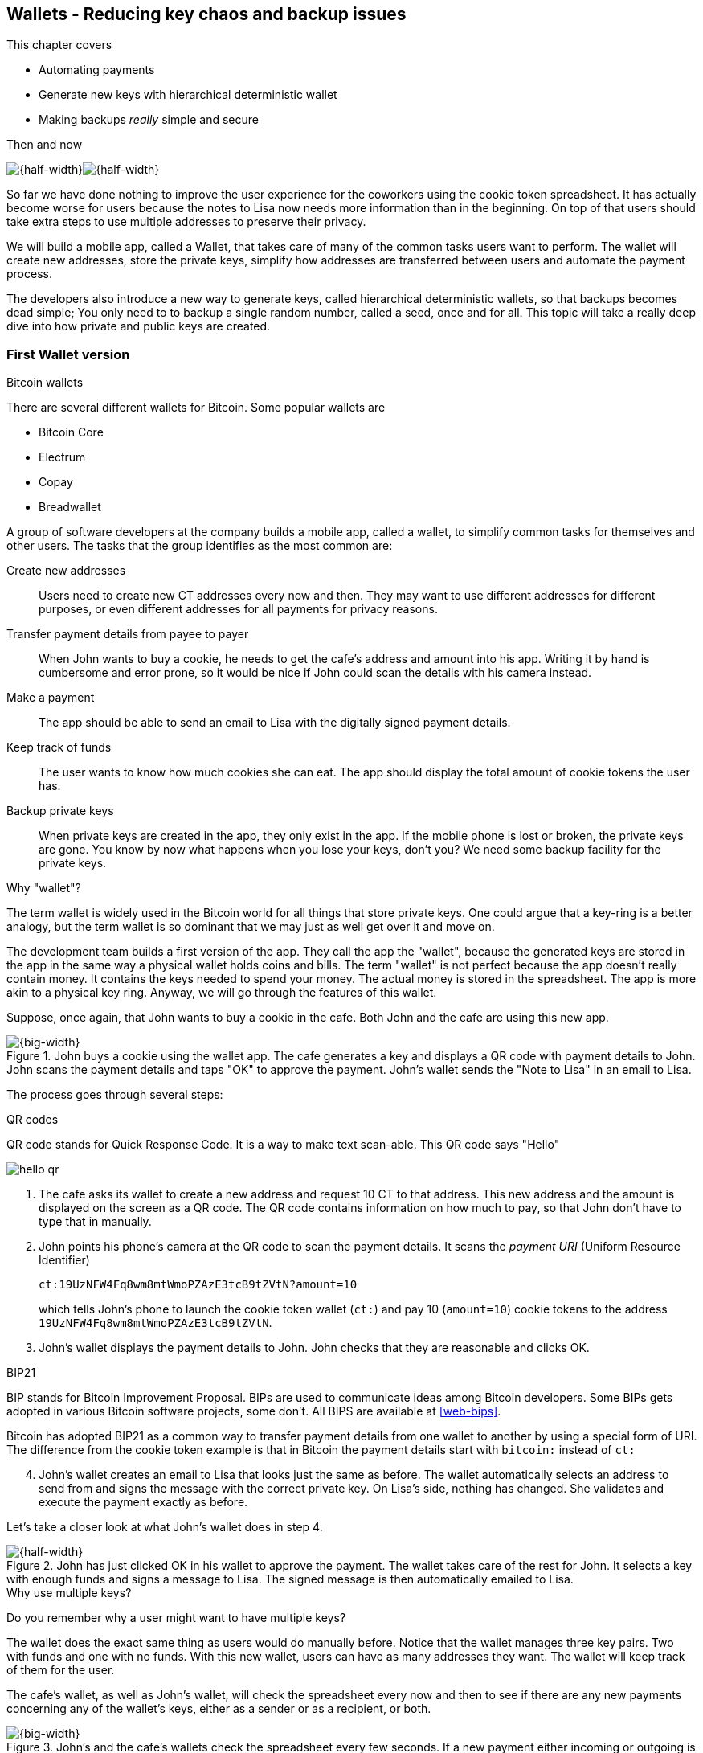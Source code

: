 [[ch04]]
== Wallets - Reducing key chaos and backup issues
:imagedir: {baseimagedir}/ch04

This chapter covers

* Automating payments
* Generate new keys with hierarchical deterministic wallet
* Making backups _really_ simple and secure

.Then and now
****
image:{imagedir}/note-to-lisa.svg[{half-width}]image:{imagedir}/new-note-to-lisa.svg[{half-width}]
****

So far we have done nothing to improve the user experience for the
coworkers using the cookie token spreadsheet. It has actually become
worse for users because the notes to Lisa now needs more information
than in the beginning. On top of that users should take extra steps to
use multiple addresses to preserve their privacy.

We will build a mobile app, called a Wallet, that takes care of many
of the common tasks users want to perform. The wallet will create new
addresses, store the private keys, simplify how addresses are
transferred between users and automate the payment process.

The developers also introduce a new way to generate keys, called
hierarchical deterministic wallets, so that backups becomes dead simple;
You only need to to backup a single random number, called a seed, once
and for all. This topic will take a really deep dive into how private
and public keys are created.

=== First Wallet version

[.inbitcoin]
.Bitcoin wallets
****
There are several different wallets for Bitcoin. Some popular wallets are

* Bitcoin Core
* Electrum
* Copay
* Breadwallet
****

A group of software developers at the company builds a mobile app,
called a wallet, to simplify common tasks for themselves and other
users. The tasks that the group identifies as the most common are:

Create new addresses:: Users need to create new CT addresses every now
and then. They may want to use different addresses for different
purposes, or even different addresses for all payments for privacy
reasons.
Transfer payment details from payee to payer:: When John wants
to buy a cookie, he needs to get the cafe's address and amount into
his app. Writing it by hand is cumbersome and error prone, so it would
be nice if John could scan the details with his camera instead.
Make a payment:: The app should be able to send an email to Lisa with
the digitally signed payment details.
Keep track of funds:: The user wants to know how much cookies she
can eat. The app should display the total amount of cookie tokens the
user has.
Backup private keys:: When private keys are created in the app, they
only exist in the app. If the mobile phone is lost or broken, the
private keys are gone. You know by now what happens when you lose your
keys, don't you? We need some backup facility for the private keys.

[.gbfaq]
.Why "wallet"?
****
The term wallet is widely used in the Bitcoin world for all things
that store private keys. One could argue that a key-ring is a better
analogy, but the term wallet is so dominant that we may just as well
get over it and move on.
****

The development team builds a first version of the app. They call the
app the "wallet", because the generated keys are stored in the app in
the same way a physical wallet holds coins and bills. The term
"wallet" is not perfect because the app doesn't really contain
money. It contains the keys needed to spend your money. The actual
money is stored in the spreadsheet. The app is more akin to a physical
key ring. Anyway, we will go through the features of this wallet.

Suppose, once again, that John wants to buy a cookie in the cafe. Both
John and the cafe are using this new app.

.John buys a cookie using the wallet app. The cafe generates a key and displays a QR code with payment details to John. John scans the payment details and taps "OK" to approve the payment. John's wallet sends the "Note to Lisa" in an email to Lisa.
image::{imagedir}/wallet-payment-process.svg[{big-width}]

The process goes through several steps:

.QR codes
****
QR code stands for Quick Response Code. It is a way to make text scan-able.
This QR code says "Hello"

image::{imagedir}/hello-qr.png[]
****

. The cafe asks its wallet to create a new address and request 10 CT
to that address. This new address and the amount is displayed on the
screen as a QR code. The QR code contains information on how much to
pay, so that John don't have to type that in manually.
. John points his phone's camera at the QR code to scan the payment
details. It scans the _payment URI_ (Uniform Resource Identifier)
+
 ct:19UzNFW4Fq8wm8mtWmoPZAzE3tcB9tZVtN?amount=10
+
which tells John's phone to launch the cookie token wallet (`ct:`) and pay 10 (`amount=10`) cookie tokens to the address `19UzNFW4Fq8wm8mtWmoPZAzE3tcB9tZVtN`.

. John's wallet displays the payment details to John. John checks that they are reasonable and clicks OK.

[.inbitcoin]
.BIP21
****
BIP stands for Bitcoin Improvement Proposal. BIPs are used to
communicate ideas among Bitcoin developers. Some BIPs gets adopted in
various Bitcoin software projects, some don't. All BIPS are available
at <<web-bips>>.

Bitcoin has adopted BIP21 as a common way to transfer payment details
from one wallet to another by using a special form of URI. The
difference from the cookie token example is that in Bitcoin the
payment details start with `bitcoin:` instead of `ct:`
****

[start=4]
. John's wallet creates an email to Lisa that looks just the same as
before. The wallet automatically selects an address to send from and
signs the message with the correct private key. On Lisa's side,
nothing has changed. She validates and execute the payment exactly as
before.

Let's take a closer look at what John's wallet does in step 4.

.John has just clicked OK in his wallet to approve the payment. The wallet takes care of the rest for John. It selects a key with enough funds and signs a message to Lisa. The signed message is then automatically emailed to Lisa.
image::{imagedir}/johns-wallet-payment-process.svg[{half-width}]

[.gbminiex]
.Why use multiple keys?
****
Do you remember why a user might want to have multiple keys?
****

The wallet does the exact same thing as users would do manually
before. Notice that the wallet manages three key pairs. Two with funds
and one with no funds. With this new wallet, users can have as many
addresses they want. The wallet will keep track of them for the user.

The cafe's wallet, as well as John's wallet, will check the spreadsheet
every now and then to see if there are any new payments concerning any
of the wallet's keys, either as a sender or as a recipient, or
both.

.John's and the cafe's wallets check the spreadsheet every few seconds. If a new payment either incoming or outgoing is found, the wallet updates the balance of the concerned keys and notifies its user.
image::{imagedir}/wallet-update-balance.svg[{big-width}]

[.inbitcoin]
.Unconfirmed transactions
****
Unconfirmed means that the transaction is created and sent to the
Bitcoin network, but it is not yet part of the Bitcoin blockchain. You
should not trust a payment until it's part of the blockchain. The same
goes for cookie token payments, don't trust payments that is not in
the spreadsheet.
****

Even though John knows about the payment before it is confirmed by
Lisa in the spreadsheet, his wallet will not update the balance until
it's actually confirmed. Why? Lisa may not approve the payment. It can
be because the payment have been corrupted during transfer or because
the email ended up in Lisa's spam folder so she doesn't see it. If the
wallet would have updated the balance without first seeing it in the
spreadsheet, it would possibly give false information to John. The
wallet could of course be kind enough to inform John that a payment is
pending waiting for confirmation.

=== Private key backups

[.gbfaq]
.Why backup?
****
Your keys hold your money. If you lose your keys you lose your
money. A proper backup is NOT optional. You must take immediate active
steps to make sure your keys are backed up, otherwise you will sooner
or later lose your money.
****

The development team created a feature to backup the private keys of
the wallet. The idea is that the wallet creates a text file, the
backup file, with all private keys in it and sends the backup file to
an email address that the user chooses.

Imagine that John wants to backup his private keys. The wallet
collects all keys ever created by the wallet and writes them into a
text file.

.John backs up his private keys. They are sent in a text file to his email address.
image::{imagedir}/wallet-backup-private-keys.svg[{half-width}]

The text file is emailed to John's email address. Can you see any
problems with this? Yes, the biggest problem is that the keys have now
left the privacy of the wallet application and are now sent into the
wild. Anyone with access to the email server or any intermediary
network equipment can get hold of the private keys without John
noticing.

.Problems
****
1. Risk of theft
2. Excessive backups
****

But there is also another problem. As soon as John creates a new
address after the backup is made, that new address is not
backed up. This means that John must make a new backup that includes
the new key. For every new key, a new backup must be made. It becomes
tiresome for the user to keep doing backups for every address.

Let's propose a few simple solutions to the two problems:

1. Automatically send a backup when an address is created. This
increases the risk of theft because you send more backups.
2. Pre-create 100 addresses and make a backup of that. Then repeat
when the first 100 addresses are used. This also increases the risk of
theft, but not as much as solution 1.
3. Encrypt the backup with a password. This would secure the backup
file against prying eyes.

A combination of solutions 2 and 3 seems like a good strategy; You
seldom need to do a backup, and the backups are secured by a strong
password.

.John backs up his private keys. They are sent in a file encrypted with a password that john enters into his phone.
image::{imagedir}/wallet-backup-encrypted-private-keys.svg[{half-width}]

The process is very similar to the previous process, but this time
John enters a password that is used to encrypt the private keys
with. If John loses his phone, he needs the password and a backup file
to restore his private keys.

If John loses his phone he can easily install the wallet app on
another phone. John sends the backup file to the app and enter his
password, and the keys are decrypted from the backup file and added to
his wallet app.

==== A few words on password strength

.Entropy
****
image::{imagedir}/2ndcol-entropy.svg[]
****

The strength of a password is measured in _entropy_. The higher the
entropy, the harder it is to guess the password. The word "entropy",
as used in information security, comes for thermodynamics and means
disorder or uncertainty. Suppose that you construct a password of
eight characters among the 64 characters

 ABCDEFGHIJKLMNOPQRSTUVWXYZabcdefghijklmnopqrstuvwxyz0123456789+/

Since 2^6^=64, each character in the password represents 6 bits of
entropy. If you select the eight characters randomly (no
cherry-picking, please!), say `E3NrkbA7`, the eight character password
would have 6*8=48 bits of entropy. This is equivalent in strength to
48 coin flips.

image::{imagedir}/coinflip-vs-password-entropy.svg[{quart-width}]

Suppose instead that you select random words from a dictionary of
2^11^=2048 words. How many words do you need to use to beat the
entropy of your eight character password above?

The real entropy of a password also depends on what the attacker knows
about the password. The entropy of the eight character password above
is _at worst_ 48 bits. The less the attacker knows about the password,
the higher the entropy. For example, suppose an attacker, Malory,
steals John's encrypted backup file and tries to perform a brute-force
attack on it. A brute-force attack means that the attacker makes
repeated password guesses over and over until she finds the correct
password. If Malory knows the password length, 8, but not what set of
characters is used, she must try passwords with all reasonable
characters, for example `$`, `,`, and possibly `Ö`, none of which are
part of your character set. This adds a little extra entropy to the
password.

The above paragraph is only true if your password selection is truly
random. If John selects, by cherry-picking, the password `j0Hn4321`
the entropy decreases dramatically. Typical password brute-force attack
programs first try a lot of known words and names in different
variations before trying more "random" looking passwords. John is a
well known name so an attacker will try a lot of different variations
of that name as well as a lot of other names and words. For example:

 butter122 ... waLk129 ... go0die muh4mm@d
 john John JOhn JOHn JOHN j0hn j0Hn
 jOhn jOHn jOHN ... ... ... john1 ...
 ... john12 J0hn12 ... ... j0Hn321 ...
 j0Hn4321

Bingo! Suppose that there are 1000000 common words and names and that
each word can come in 100000 variations, on average. That is 100
billion different passwords to test, which corresponds to about 37
bits of entropy. 100 billion tries will take a high-end desktop
computer a few days to perform. Let's say that it takes 1 day. If John
uses a truly random password, the entropy for the attacker is around
48 bits. Then it would take around 2000 days to crack the password.

==== Problems with password encrypted backups

The process with encrypted passwords works pretty good, but the
process also introduces new problems:

****
image::{imagedir}/2ndcol-remember-two-things.svg[]
'''
image::{imagedir}/2ndcol-forgotten-password.svg[]
****

More things to secure:: John now needs to keep track of two things, a
  backup file and a password.
Forgotten password:: Passwords that are rarely used, as is the case with backup passwords, will be eventually be forgotten. They can be written down on paper and stored in a safe place to mitigate this issue. They can also be stored by some password manager software.

****
image::{imagedir}/2ndcol-technology-advancements.svg[]
****
Technology advancements:: As time passes, new more advanced hardware
and software is built that makes password cracking faster. This means
that if your eight character password was safe five years ago, it's
not good enough today. Passwords needs more entropy as technology
improves. You can re-encrypt you backup files every two years with a
stronger password, but that is a complicated process that not many
users will manage.

****
image::{imagedir}/2ndcol-randomness-is-hard.svg[]
****
Randomness is hard:: Coming up with random passwords is really
hard. When the app asks John for a password, he needs to come up with
a password on the spot. He doesn't have time to flip a coin 48 times
to produce a good password. He will most likely make something up with
far less entropy. One way to deal with this is to have the wallet give
John a generated password. But that password is likely harder to
remember than a self-invented password, which will increase the
likelihood of a forgotten password.

It seems that we haven't really come up with a good way of dealing
with backups yet. Let's not settle with this half-bad solution,
there are better solutions.

=== Hierarchical deterministic wallets

[.inbitcoin]
.BIP32
****
This section will describe a standard called BIP32. This standard is
widely used by various Bitcoin wallet software.
****

One of the brighter developers, Petra Wiley, who is also a
cryptographer, comes up with a new way to handle key creation to
improve the backup situation which also brings totally new features to
wallets.

Petra realizes that if all private keys in a wallet were generated
from a single random number called a _random seed_, the whole wallet
can be backed up once and for all by writing down the seed on a piece
of paper and store it in a safe place.

.Backing up a seed. This is how we want to make backups.
image::{imagedir}/backup-seed-phone.svg[{half-width}]

Rita talks to some other cryptographers and they decide on a
strategy. They are going to make a _hierarchical deterministic
wallet_. This basically means that keys are organized as a tree, where
one key is the root of the tree and that root can have any number
of child keys. Each child key can in turn have a large number of
children of its own, and so on.

Suppose that Rita wants to organize her keys based on purposes and
generate 5 keys to use for shopping at the cafe, and another 3 keys to
use as a savings account. Her keys could be organized like this:

.Rita creates two accounts with 5 addresses in the shopping account and three addresses in the savings account.
image::{imagedir}/hd-wallet-key-tree-simple.svg[{quart-width}]

The keys are organized as a tree, but it's a tree turned up-side down
because that's how computer geeks typically draw their trees. Anyway,
the root key of the tree (at the top) is called the _master private
key_. It is the key that all the rest of the keys are derived
from. The master private key has two "child" keys, one that represents
the shopping account (left) and one that represents the savings
account (right). Each of these children has, in turn, their own
children. The shopping account key has five children and the savings
account key has three children. These eight children has no children
of their own, which is why we call them _leaves_ of the tree. The
leaves are the private keys that Rita actually use to store cookie
tokens, so an address is generated from each of these eight private
keys.

[.inbitcoin]
.BIP44
****
There is a standard, BIP44, in Bitcoin that describes what branches of
the tree is used for which purposes. For now, let's use Rita's chosen
organization of keys.
****

Note how the keys in the tree are numbered. Each set of children is
numbered from 0 and upwards. This is used to give each key a unique
identifier. For example the first (index 0) savings key is denoted
`m/1/0`. `m` is special and refers to the master private key.

How is a tree structure like this accomplished? Let's have a closer
look at the creation of `m/1/0` and `m/1/1`.

.Create the first two of Rita's three savings keys. A random seed is used to create a master extended private key (master xprv). This extended private key (xprv) is then used to create child extended private keys (child xprv).
image::{imagedir}/hd-wallet-key-tree-overview.svg[{half-width}]

Three important processes are performed to create the tree:

1. A random seed of 128 bits is generated. This seed is what the whole
tree grows up (erm, down) from.

2. The master extended private key is derived from the seed.

3. The descendant extended private keys of the master extended private
key are derived.

.Extended private key
****
image::{imagedir}/2ndcol-xprv.svg[]
****

An extended private key (xprv) contains two items: A private key and a
chain code. The private key is indistinguishable from an old type
private key generated directly from a random number generator. It can
be used to derive a public key and a cookie token address. You usually
only make addresses out of leaves, but you could use internal keys as
well to make addresses. The other part of the extended private key
(xprv) is the chain code. A chain code is the rightmost 256 bits of a
512 bit hash. You will see soon how that hash is created. The purpose
of the chain code is to provide entropy when generating a child
xprv. The master xprv doesn't differ from other xprvs, but we give it
a special name because it is the ancestor of all keys in the tree. It
is, however, created differently.

In step 1, the random seed is created in the same way as when we
created private keys in <<ch02,chapter 2>>. In this example we
generate 128 bits of random data, but it could just as well be 256
bits or 512 bits depending on the level of security you want. 128 bits
is enough for most users. You will see later how the choice of seed
size will affect the backup process; Longer seed means more writing on
a piece of paper during backup.

Steps 2 and 3 deserve their own subsections.

==== Derive a master extended private key

****
image::{imagedir}/2ndcol-derive-master-xprv.svg[]
****

We will look deeper into how the master extended private key is
generated.

.Deriving Rita's master xprv. The seed is hashed with HMAC-SHA512. The resulting hash of 512 bits is splitted into left 256 bits that becomes the master private key and the right 256 bits that becomes the chain code.
image::{imagedir}/hd-wallet-derive-master-xprv.svg[{half-width}]

[.gbfaq]
.What is "CT seed"?
****
HMAC needs two inputs, a value to hash and a "key". We don't have or
need a key for the master xprv because we have all the
entropy we need in the seed. So here we just input "CT seed" to give
it _something_. A key is needed later when we derive children of
the master xprv.
****

To create the master private key, the seed is hashed using HMAC-SHA512
that produces a 512 bit hash value. HMAC-SHA512 is a special
cryptographic hash function that besides the normal single input also
takes a “key”. From a user's perspective we can just regard
HMAC-SHA512 as a normal cryptographic hash function but with multiple
inputs. The hash value is split into the left 256 bits and the right
256 bits. The left 256 bits becomes the master private key, which is a
normal private key, but we call it the _master_ private key because
all other private keys are derived from this single private key (and
the chain code). The right 256 bits becomes the _chain code_. This
chain code will be used by the next step where we derive children from
the master xprv.

==== Derive a child extended private key

****
image::{imagedir}/2ndcol-derive-child-xprv.svg[]
****

We have just created Rita's master xprv. It's time to
derive the child xprv that groups together her three
savings keys. The direct children of an xprv can be
derived in any order. We chose to derive the savings account key,
`m/1`, first.

The process for deriving an xprv from a parent xprv is as follows.

.Deriving a child xprv from a parent xprv. The public key and chain code of the parent and the desired index are hashed together. The parent private key is added to the left half of the hash and the sum becomes the child private key. The right half becomes the child chain code.
image::{imagedir}/hd-wallet-derive-child-xprv.svg[{half-width}]

The process starts with a parent xprv.

1. The desired index is appended to the parent public key
2. The public key and index becomes the input to HMAC-SHA512. The
parent chain code acts as a source of entropy to the hashing
function. The simplest way to think of it is that the three pieces of
data are just hashed together.
3. The 512 bit hash value is splitted in half.
4. The left 256 bits is added (yes, normal addition!) to the parent
private key. The sum becomes the child private key.
5. The right 256 bits becomes the child chain code
6. The child private key and the child chain code together forms the
child xprv.

****
image::{imagedir}/2ndcol-key-tree.svg[]
****

This same process is used for all children and grandchildren of the
master xprv until we have all keys Rita wanted in her
wallet.

=== Back to backup

Let's recall why we are here. We want to create a wallet app that end
users can use to transfer cookie tokens (bitcoins) between each other,
as in this picture from <<ch01>>:

.We are working on making a great wallet for users.
image::{imagedir}/periscope-wallets.svg[{big-width}]

Now, we want a safe and easy way to back up the private keys. We have
created a hierarchical deterministic wallet to generate any number of
private keys from a single seed. What is the minimum that Rita needs
to backup in order to restore all keys in her wallet, should she lose
it?  Right, the seed. As long as her seed is safe, she can always
recreate all her keys.

Suppose that Rita's 128 bit (16 byte) seed is

 16432a207785ec5c4e5a226e3bde819d

****
image::{imagedir}/backup-seed.svg[]
****

It is a lot easier to write these 32 hex digits to a piece of paper
than it would be to write her eight private keys. But the biggest win
is that Rita can write this down once and lock it into a safe. As long
as that paper is safe, her wallet is safe from accidental loss. She
can even create new keys, from the same seed, without having to make
another backup.

But it is still quite difficult to write this down without any
typos. What if Rita makes a typo and then lose her wallet? She will
not be able to restore any of her keys!

We need something even simpler that's more compatible with how humans
work.

==== Mnemonic sentences

[.inbitcoin]
.BIP39
****
Most Bitcoin wallets use mnemonic sentences for backup. It is standardized in
BIP39. Before that wallets typically used password protected files
with all keys, which caused a lot of headache.
****

The developers recall how the seed is just a sequence of bits. For
example, Rita's seed is 128 bits long. What if we could encode those
bits in a more human friendly way? We can!

Rita's wallet can display the seed as a sequence of 12 English words, called a _mnemonic sentence_:

 seed: 16432a207785ec5c4e5a226e3bde819d
 mnemonic: bind bone marine upper gain comfort
           defense dust hotel ten parrot depend

.Backups made easy!
****
image:{imagedir}/backup-mnemonic.svg[]
****

This mnemonic sentence _encodes_ the seed in a human
readable way. It's much more approachable to write down those 12 words
than it is to write down cryptic hex code. If Rita loses her wallet
she can install the wallet app on another phone and restore the seed
from those 12 words. All Rita's keys can be regenerated from that
seed.

We are going to explore how this encoding works. It's really fun, but
if you think this goes too deep, you can just accept the above paragraph
and skip to section <<extended-public-keys>>.

===== Encode seed into mnemonic sentence 

.Encoding a random seed as a 12 word mnemonic sentence. The seed is checksummed and every group of 11 bits are looked up in a word list of 2048 words.
image::{imagedir}/mnemonic-sentence.svg[{half-width}]

The seed is hashed with SHA256 and the first four bits of the hash, in
this case `0111`, is appended to the seed. Those four bits act as a
checksum. We then arrange the bits into 12 groups of eleven bits where
each group encodes a number in the range 0-2047. Eleven bits can
encode 2^11^=2048 different values, remember?

The 12 numbers are looked up in a standardized word list of 2048 words
numbered from 0 to 2047. It contains commonly used English words. All
12 numbers are looked up and the result is the mnemonic sentence.

****
image:{imagedir}/backup-mnemonic-phone.svg[]
****

The mnemonic sentence is not a sentence that means anything in
particular. It's just 12 random words, just like the hex encoded seed
is 32 random hex digits.

Rita's wallet shows the mnemonic sentence to her and she writes the 12
words down on a piece of paper. She puts the paper in a safe place and
gets on with her life.

===== Decode mnemonic sentence into seed

****
image::{imagedir}/2ndcol-drop-phone-ocean.svg[]
****

The next day, she drops her phone into the ocean and it disappears
into the deep. She lost her wallet! But Rita is not very
concerned. She buys a new phone and installs the wallet app. She
instructs her app to restore from a backup. The wallet asks her for her mnemonic sentence. She writes

 bind bone marine upper gain comfort
 defense dust hotel ten parrot depend

into the wallet app. The app decodes the sentence by reversing the
encoding process and her keys can be regenerated from the decoded
seed.

.Decoding a mnemonic sentence into the seed.
image::{imagedir}/restore-backup.svg[{half-width}]

[.gbminiex]
.Typos
****
What would happen if she types `depends` instead of `depend`?
Would the decoding fail somewhere?
****

The decoding makes use of the four bit checksum to make sure that it
is correct. If she accidentally writes the last word as `deposit`
instead of `depend`, the checksum check would fail because she wrote
the wrong word at the end.

[id=extended-public-keys]
=== Extended public keys

Rita created her wallet from a random seed of 128 bits, which she
backed up with a 12 word mnemonic sentence. Her wallet can create any
number of private keys from that seed. She can organize them into
different "accounts" as she pleases. Very nice. But the hierarchical
deterministic wallets have another feature that we haven't
mentioned yet. You can create a tree of public keys and chain codes
without knowing any of the private keys.

.Order cookies
****
image::{imagedir}/online-cookie-shop.svg[]
****

Suppose that the cafe uses a hierarchical deterministic wallet. They
want to start selling cookies on their web site and deliver the
cookies to the coworker's cubicle.

The web server needs to be able to present a new cookie token address
to every customer for privacy reasons, but where does it get the
addresses from? The cafe could create an xprv for an
"online sales" account in its hierarchical deterministic wallet and
put that xprv on the web server.

.The cafe copies its "online sales" xprv to the web server.
image::{imagedir}/cafe-hd-wallet.svg[{quart-width}]

The web server can now create new addresses as the orders
pours in. Great. But what if Malory gains access to the web server's
hard drive where the xprv is stored? She can steal all
money in any of the addresses in the "online sales" account. She
cannot steal from any other addresses in the tree. Convince yourself
that she can't do that.

Typical web servers are prone to hacking attempts because they are
usually accessible from the whole world. Storing money on the web
server would probably attract a lot of hacking attempts. Sooner or
later someone succeeds to get access to the hard drive of the web
server and steal the xprv.

The cafe wants to avoid having any private keys on the web
server. Thanks to the hierarchical deterministic wallet, this is
perfectly possible by using extended _public_ keys.

.Extended public key
****
image::{imagedir}/2ndcol-xpub.svg[]
****

An extended public key (xpub) is like an extended private key but the
private key is replaced by the public key. An xprv shares the chain
code with the extended public key (xpub). You can create an xpub from
an xprv, but you cannot create the xprv from the xpub. Can you see
why?

The cafe puts the xpub `M/1` on the the web server. By convention, we
use capital `M` to denote an xpub and `m` to denote an xprv. `M/1` and
`m/1` have the same chain code, but `M/1` doesn't have the
private key. You can create the whole xpub tree from the master xpub,
which means that you can generate any and all addresses without the
need for any private key. You can create addresses, but not spend
money from those addresses.

.Generating the tree of xpubs from the master xpub. The general pattern is the same as when generating xprvs, but the child derivation function differs.
image::{imagedir}/hd-wallet-xpub-tree.svg[{half-width}]

This looks exactly as when we generated the tree of extended private
keys. The difference here is that we have no private keys at all. The
xpubs are generated differently than the extended private keys. Please
compare to the xprv derivation in the margin.

.xprv derivation
****
image::{imagedir}/hd-wallet-derive-child-xprv.svg[]
****

.Extended public key derivation. The private key addition from the xprv derivation is replaced by public key "multiplication". The multiplication here is not what you are used to.
image::{imagedir}/hd-wallet-derive-child-xpub.svg[{half-width}]

The resemblance of xprv derivation is staggering. Instead of adding
the parent private key with the left part of the hash, we now
"multiply" the parent _public_ key with the left part of the
hash. Does this even work? Let's look even closer.

.Plus on the private side have a corresponding multiplication on the public side. Parent private key plus some value is the child private key. Parent public key multiplied by the same value is the child public key.
image::{imagedir}/hd-addition.svg[{quart-width}]

Normal addition is used for the private key. We add a 256 bit number
to the parent private key to get the child private key. But to keep
the result within 256 bit numbers, we use addition _modulo 2^256^_.

The multiplication used to derive the child public key is not exactly
what most people (including the author) are used to. For now let's
just say that the multiplication is a one-way function. You can't
"divide" a public key by the left hash to get the private key. We will
dig deeper into this at the end of this chapter.

[id=hardened-key-derivation]
=== Hardened private key derivation

The cafe's online business works well. People are ordering cookies
like crazy! The online sales account grows with a new key pair for
every order. The xpub for the online sales account sits on the web
server and the xprv is only present in the cafe's wallet (and in a
locked away mnemonic sentence).

Suppose that the private key `m/1/1` that only contains 10 CT was
stolen by Malory somehow. This may seem harmless because that private
key has so little money in it. But it may be worse than that. If
Malory has also managed to get the xpub for the online sales account
from the web server, she can _calculate the online sales xprv_.

.Malory has stolen the private key `m/1/1` from the cafe and the parent xpub from the web server. She can now steal all money in the online sales account.
image::{imagedir}/steal-xprv.svg[{big-width}]

Remember how the xprv derivation function used normal addition to
calculate a child private key from a parent private key?

 "m/1" + "left half hash of index 1" = "m/1/1"

This can just as well be written as

 "m/1" = "m/1/1" - "left half hash of index 1"
 
Malory has everything she need to calculate the left half hash for any
child index of `M/1` she pleases, but she don't know which index her
stolen private key has so she starts testing with index 0:

 "m/1/1" - "left half hash of index 0" = "a private key"

She derives the public key from this private key and notices that it
doesn't match "M/1", so `0` wasn't the correct index. She then tries index `1`:

 "m/1/1" - "left half hash of index 1" = "another private key"

This private key derives to the public key `M/1`. Bingo! She has now
calculated the private key `m/1` for the online sales account. Since
the xprv shares the chain code with the xpub she also has the xprv for
`m/1` and she can calculate the whole private key tree for the online
sales account. Malory steals all the money from the online sales
account. Not good.

Now think about what would happen if Malory had the master xpub. She
could use the same technique to derive the master xprv from the master
xpub and `m/1/1`. Can we do something to prevent such a catastrophic
scenario? Yes, with _yet another key derivation function_! I'm sorry,
but we need to get used to this. Nothing in Bitcoin is simple.
Whatever pond you dip your toe into, it's always deeper than you
think. This new key derivation function is called _hardened extended
private key derivation_.

Suppose that the cafe want to prevent a bad guy, for example Malory,
from accessing the private keys of the counter sales account and the
master xprv. The thief must be confined to the online sales account
only. The cafe can then generate the online sales xprv differently:

.Normal child xprv derivation
****
image::{imagedir}/2ndcol-derive-child-xprv.svg[]
****

.Derive a hardened child xprv for the online sales account. We use the parent private key as input to the hash function instead of the public key.
image::{imagedir}/hd-wallet-derive-hardened-child-xprv.svg[{half-width}]

The apostrophe in `m/1'` is not a typo. The apostrophe is used to
denote hardened key derivation. The difference is that with hardened
key derivation we hash the private key instead of the public key. This
means that an attacker cannot do the "minus" trick anymore because the
hash is derived from the parent private key. She cannot calculate the
left half hash to subtract from the child private key because she
doesn't have the parent private key. This also means that you cannot
derive a hardened child xpub from a parent xpub. You must have the
parent xprv to generate any children at all, public or private.

=== Public key multiplication

Let's dig deeper in to public key multiplication. Public key
multiplication is used to derive public keys from private keys and
derive child public keys from parent public keys. We will try to
explain it in simple terms, but if you think this is too much, you can
skip this section.

.Normal public key derivation
****
image::{imagedir}/2ndcol-private-key-derivation.svg[]
****

To understand how the public key multiplication works, we should go
back to when we derived a public key from a private key in
<<ch02,chapter 2>>. We didn't really tell you _how_ the public key was
derived. We will make an attempt here instead.

A public key in Bitcoin is a whole number solution to the equation

y^2^ = x^3^ + 7 mod (2^256^-4294966319)

There are astronomically many such solutions, about 2^256^ of them. To
simplify, we will illustrate the solutions to y^2^ = x^3^ + 7 mod 11
instead:

[.inbitcoin]
.Bitcoin use this curve
****
This specific curve is called secp256k1 and is used in Bitcoin. There
are plenty of other curves with similar properties.
****

.Whole number solutions to the elliptic curve  y^2^ = x^3^ + 7 mod 11. Each such solution is a public key.
image::{imagedir}/curve-solutions.svg[{half-width}]

[.gbfaq]
.Curve? I see only dots.
****
We call it a "curve", because in the continuous, real number world, the solutions
form a curve like this:

image::{imagedir}/elliptic-curve-crypt-image00.png[]
****

A single public key, point on the curve, can be derived from each
private key. To do this we start in a special point, G=(6, 5), on the
curve. G is somewhat arbitrarily chosen and is widely known by
everybody to be the starting point for public key derivation. *The
public key is the private key multiplied by G*.

Suppose that your private key is `5`. Then your public key is 5*G.

To calculate this multiplication, we need two basic public key
operations: addition and doubling, where doubling can be seen as
adding a point to itself.

To add two points, you draw a straight line that "wraps around" the
edges of the diagram that intersects your two points and one third
point. This third point is the negative result of the addition. To get
the final result of the addition you need to take the symmetric point
at the same x value.

.Point addition. We add (x, y)=(6, 5) to (2, 2) by drawing a straight line through them that will intersect a third point. 
image::{imagedir}/point-addition.svg[{half-width}]

[.gbfaq]
.Is there always a third point?
****
Yes, there's always a line that intersects a third point. It's one of the important properties of the curve.
****

The result of (6, 5) + (2, 2) is (7, 8). The straight line between the
two points cross the point (7, 3). The complement point to (7, 3) is
(7, 8), which is the result of the addition.

To double a point is to add it to itself, but there's no slope to be
calculated from a single point. In this special case, the slope is
calculated from the single point P, (6, 5) as 3*x^2^*(2y)^-1^ mod
11 = 2. 

.Point doubling. To "double" a point P draw a line through P with a special slope that is calculated from P. The line crosses another point, (3, 10). The complement point (3, 1) is our doubling result.
image::{imagedir}/point-doubling.svg[{half-width}]

The process is almost the same as adding two different points. But the
slope of the line is calculated differently.

[.gbinfo]
.Multiplication
****
Multiplication is performed by a sequence of adding and doubling operations.
****

Using these two basic operations, adding and doubling, we can derive
the multiplication of 5 and G. In binary form, 5 is

`101~binary~ = 1*2^2^ + 0*2^1^ + 1*2^0^`

Your public key is then

`5*G = 1*2^2^*G + 0*2^1^*G + 1*2^0^*G`

We start in G and calculate the resulting public key point by taking
terms from right to left:

[.gbinfo]
.Elliptic curve calculator
****
There is a nice elliptic curve calculator in <<web-elliptic-curve-calculator>>
that you can play with to get a better feel for how this works.
****

1. Calculate `2^0^*G = 1*G = G`. Easy, now remember this value.
2. Calculate `2^1^*G = 2*G`. This is a point "doubling" of the
previously remembered value G from step 1. Remember the value. Since
there is a 0 in front of `2^1^*G`, we don't do anything with it, just
remember it.
3. Calculate `2^2^*G = 2*2*G`, which is a doubling of the
previously remembered value `2*G`. Since there is a `1` in front of
the `2^2^*G` term, we add this result to the result of
step 1.

The total end result of this process is your public key (6,
6).

==== Why is this secure?

[.gbinfo]
.Division is hard
****
Multiplication on elliptic curves is easy, but division is terribly
hard. This is what makes public key derivation a one-way function.
****

The multiplication process is pretty easy to complete, it takes just
about 256 steps for a 256 bit private key. But to reverse this process
is a totally different story. There is no known way to get the private
key by point "division" (for example point (6, 6) "divided by" G). The
only known way is to try different private keys and see if the public
key is what you are looking for.

==== xpub derivation

.xpub derivation
****
image::{imagedir}/2ndcol-derive-child-xpub.svg[]
****

We have seen how an ordinary public key is derived from a private key
through public key multiplication. But how can the multiplication of
the parent public key with the left half hash become the child public
key?

We can convince ourselves that it works by looking at both normal
public key derivation and child public key derivation side by side:

.Comparing xpub derivation with normal public key derivation. A normal public key is the start point G multiplied by a private key. A child public key is the parent public key multiplied by the left half hash.
image::{imagedir}/derive-pubkey-and-child-xpub.svg[{quart-width}]

See the child public key as a normal public key derivation but with a
different starting point. The starting point is the parent public key
instead of G. And instead of multiplying the parent public key with a
private key we multiply it by the left half hash that were calculated
from the xpub.

==== Public key encoding

Do you remember how John's public key just looked just like a big number?

 035541a13851a3742489fdddeef21be13c1abb85e053222c0dbf3703ba218dc1f3

.Symmetry
****
image::{imagedir}/2ndcol-point-symmetry.svg[]
****

That doesn't look like a pair of coordinates, does it? This is because
the public key is encoded in a certain way. Because of the symmetry,
there is exactly two points for every value of x, one with even y
value and one with odd y value. This means that you don't need to
store y values, only whether the y value is even or odd. We do this by
prefixing the x value with `02` (even) or `03` (odd). In John's case
the y value is odd, so he gets the prefix `03`.

Looking at the curve in the margin, there is a single point x=5,
y=0. That doesn't look symmetric, but it's actually a so called
double-root to the curve, it is two points with the same y
value 0. But how are those two roots symmetric? We can cheat and let
one of them be (5, 0) (even) and the other (5, 11) (odd), which
becomes (5, 0) due to modulo 11. Now they are symmetric.

This is also the reason why public keys are 33 bytes and not 32
bytes. It's a 256 bit number, the x-coordinate, prefixed by a byte
specifying the odd/even property.


=== Summary of HD wallets

Let's look back at what we have learned over the last couple of
sections.

.The cafe's hierarchical deterministic wallet. They use key hardening to isolate different branches of the tree from each other.
image::{imagedir}/summary-hd-wallet.svg[{big-width}]

****
image::{imagedir}/2ndcol-backup-mnemonic-phone.svg[]
****

The wallet generates a tree of keys from a random seed. The users
backup their keys by writing the random seed in the form of 12 English
words on a piece of paper and lock it up safely.

The cafe accepts cookie tokens on its online shop. It only puts the
xpub for the "online sales" account, `M/1'`, on the web server. The
web server can now create as many addresses it needs to but without
using any private keys. The private keys are kept in the cafe's wallet
and never touches the web server.

Let's have a release party! Cookie tokens 4.0, fresh from the lab!

[%autowidth,options="header"]
.Release notes, cookie tokens 4.0
|===
|Version|Feature|How

.3+|image:{commonimagedir}/new.png[role="gbnew"]*4.0*
|It is now easy to make payments and create new addresses.
|Mobile app "Wallet"

|Simplify backups
|HD wallets are generated from a seed. Only the seed, 12-24 English
 words, needs to be backed up.

|Create addresses in insecure environments
|HD wallets can generate trees of public keys without ever seeing any of the private keys

.2+|3.0
|Safe from expensive typing errors
|Cookie token addresses
|Privacy improvements
|PKH is stored in spreadsheet instead of personal names.

|2.0
|Secure payments
|Digital signatures solves the problem with the imposter
|===


=== Exercises

==== Warm up

****
image::{imagedir}/exercise-1.png[{big-width}]
****

. Suppose that you use a bitcoin wallet app and want to receive 50
bitcoin from your friend to your Bitcoin address
`155gWNamPrwKwu5D6JZdaLVKvxbpoKsp5S`. Construct a payment URI to give
to your friend. Hint in Bitcoin, the URI starts with `bitcoin:`
instead of `ct:`. Otherwise they are the same.

. How many coin flips does does a random password of 10 characters
correspond to? The password is selected from an alphabet of 64
characters.

. Name a few problems with password protected backups. There are at
least four.

. How is the seed created in a hierarchical deterministic wallet?

. What does an extended private key consist of?

. What does an extended public key consist of?

. Suppose that you want to make a hardened extended private key with
index `7` from `m/2/1`. What information do you need to create
`m/2/1/7'`?

. Can you derive xpub `M/2/1/7'` from `M/2/1`? If not, how would you
derive `M/2/1/7'`?

==== Dig in

[start=9]
. A wallet potentially has a lot of keys. What keys does the wallet
need monitor in the spreadsheet? Any? All? Some? Once you have given
an address to somebody, that address is out in the wild.

. Suppose that you are bad and have the master xpub of a clueless
victim. You have also ripped him of his private key `m/4/1` that
contains 1 bitcoin. Assume you also know that this private key has
this specific path. Describe how you would go about calculating the
master xprv. Use any of these hints:
+
image::{imagedir}/exercise-key-derivation-types.svg[{big-width}]

. Suppose instead that your clueless victim had 0 bitcoins on the
private key `m/4/1`. Would you be able to steal any money from him
then?

. Suggest a better approach that you victim could have used to prevent
you from stealing all his money.

****
image::{imagedir}/exercise-counter-sales-tree.svg[]
****
[start=13]
. Say that the cafe owner wants its employees to have access to the
counter sales account, because they must be able to create a new
address for each sale. But they must not have access to the private
keys, because the owner don't trust the employees to handle them
securely. Suggest how we can achieve this. Hint: a wallet can import
an xpub.

. Suppose that you work at the cafe and have loaded an xpub into your
wallet. Your colleague Anita has also loaded the same xpub into her
wallet. So you can both request payments from customers that goes into
the same account. How can you notice when Anita have received money
into a previously empty key. Hint: you can create keys ahead of time.

=== Recap

In this chapter you learned that

* You usually use a mobile app, called a wallet, to send and receive
  money, cookie tokens or bitcoins.
* The wallet is responsible for creating and storing your keys, scan
  or show payment details, send payments, show your balance and backup
  your keys. You don't have to do that manually.
* Backup is hard to do right. Password protected backups suffer from
  problems with forgotten passwords, technology improvements, humans
  suck as random number generators.
* With hierarchical deterministic wallets, you backup your random seed
  and store that seed in a safe place. Do it only once.
* The seed can be encoded using a mnemonic sentence, which makes it
  easier for you to write down the seed.
* HD wallets generate all private keys from its seed and organize them
  in a tree structure.
* The tree, or any branch of the tree, of public keys can be generated
  from an extended public key. This is very useful for insecure
  environments like web servers.
* Hardened private key derivation keeps "accounts"
  compartmentalized. They confine an attacker to a single account.

